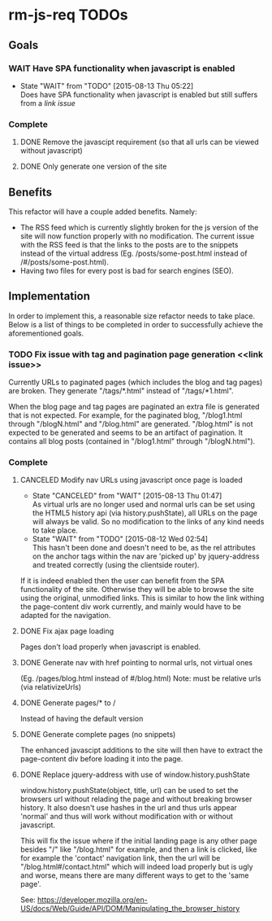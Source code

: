 * rm-js-req TODOs

** Goals
*** WAIT Have SPA functionality when javascript is enabled
    - State "WAIT"       from "TODO"       [2015-08-13 Thu 05:22] \\
      Does have SPA functionality when javascript is enabled but still suffers from a [[link issue]]
*** Complete
**** DONE Remove the javascipt requirement (so that all urls can be viewed without javascript)
     CLOSED: [2015-08-10 Mon 22:57]
**** DONE Only generate one version of the site
     CLOSED: [2015-08-10 Mon 22:57]

** Benefits
   This refactor will have a couple added benefits. Namely:

   - The RSS feed which is currently slightly broken for the js version of the site will now
     function properly with no modification. The current issue with the RSS feed is that the
     links to the posts are to the snippets instead of the virtual address (Eg.
     /posts/some-post.html instead of /#/posts/some-post.html).
   - Having two files for every post is bad for search engines (SEO).

** Implementation
   In order to implement this, a reasonable size refactor needs to take place. Below is a list
   of things to be completed in order to successfully achieve the aforementioned goals.

*** TODO Fix issue with tag and pagination page generation <<link issue>>
    Currently URLs to paginated pages (which includes the blog and tag pages) are broken. They
    generate "/tags/*.html" instead of "/tags/*1.html".

    When the blog page and tag pages are paginated an extra file is generated that is not
    expected. For example, for the paginated blog, "/blog1.html through "/blogN.html" and
    "/blog.html" are generated. "/blog.html" is not expected to be generated and seems to be an
    artifact of pagination. It contains all blog posts (contained in "/blog1.html" through
    "/blogN.html").

*** Complete
**** CANCELED Modify nav URLs using javascript once page is loaded
     CLOSED: [2015-08-13 Thu 01:47]
     - State "CANCELED"   from "WAIT"       [2015-08-13 Thu 01:47] \\
       As virtual urls are no longer used and normal urls can be set using the HTML5 history api (via history.pushState), all URLs on the page will always be valid. So no modification to the links of any kind needs to take place.
     - State "WAIT"       from "TODO"       [2015-08-12 Wed 02:54] \\
       This hasn't been done and doesn't need to be, as the rel attributes on the anchor tags
       within the nav are 'picked up' by jquery-address and treated correctly (using the
       clientside router).

     If it is indeed enabled then the user can benefit from the SPA functionality of the site.
     Otherwise they will be able to browse the site using the original, unmodified links. This is
     similar to how the link withing the page-content div work currently, and mainly would have to
     be adapted for the navigation.
**** DONE Fix ajax page loading
     CLOSED: [2015-08-12 Wed 02:41]
     Pages don't load properly when javascript is enabled.
**** DONE Generate nav with href pointing to normal urls, not virtual ones
     CLOSED: [2015-08-10 Mon 22:55]
     (Eg. /pages/blog.html instead of #/blog.html)
     Note: must be relative urls (via relativizeUrls)
**** DONE Generate pages/* to /
     CLOSED: [2015-08-10 Mon 22:56]
     Instead of having the default version
**** DONE Generate complete pages (no snippets)
     CLOSED: [2015-08-10 Mon 22:57]
     The enhanced javascipt additions to the site will then have to extract the page-content div
     before loading it into the page.
**** DONE Replace jquery-address with use of window.history.pushState
     CLOSED: [2015-08-13 Thu 05:21]
     window.history.pushState(object, title, url) can be used to set the browsers url without
     relading the page and without breaking browser history. It also doesn't use hashes in the
     url and thus urls appear 'normal' and thus will work without modification with or without
     javascript.

     This will fix the issue where if the initial landing page is any other page besides "/"
     like "/blog.html" for example, and then a link is clicked, like for example the 'contact'
     navigation link, then the url will be "/blog.html#/contact.html" which will indeed load
     properly but is ugly and worse, means there are many different ways to get to the 'same
     page'.

     See: https://developer.mozilla.org/en-US/docs/Web/Guide/API/DOM/Manipulating_the_browser_history
